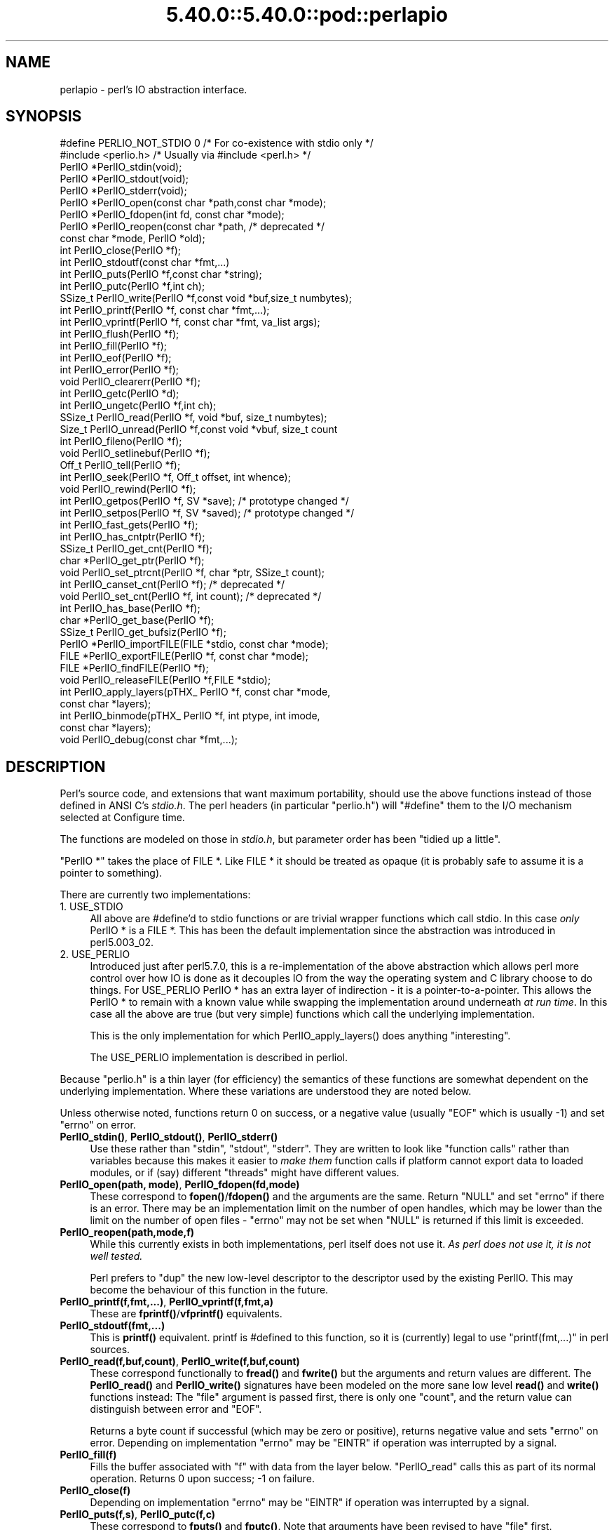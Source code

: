 .\" Automatically generated by Pod::Man 5.0102 (Pod::Simple 3.45)
.\"
.\" Standard preamble:
.\" ========================================================================
.de Sp \" Vertical space (when we can't use .PP)
.if t .sp .5v
.if n .sp
..
.de Vb \" Begin verbatim text
.ft CW
.nf
.ne \\$1
..
.de Ve \" End verbatim text
.ft R
.fi
..
.\" \*(C` and \*(C' are quotes in nroff, nothing in troff, for use with C<>.
.ie n \{\
.    ds C` ""
.    ds C' ""
'br\}
.el\{\
.    ds C`
.    ds C'
'br\}
.\"
.\" Escape single quotes in literal strings from groff's Unicode transform.
.ie \n(.g .ds Aq \(aq
.el       .ds Aq '
.\"
.\" If the F register is >0, we'll generate index entries on stderr for
.\" titles (.TH), headers (.SH), subsections (.SS), items (.Ip), and index
.\" entries marked with X<> in POD.  Of course, you'll have to process the
.\" output yourself in some meaningful fashion.
.\"
.\" Avoid warning from groff about undefined register 'F'.
.de IX
..
.nr rF 0
.if \n(.g .if rF .nr rF 1
.if (\n(rF:(\n(.g==0)) \{\
.    if \nF \{\
.        de IX
.        tm Index:\\$1\t\\n%\t"\\$2"
..
.        if !\nF==2 \{\
.            nr % 0
.            nr F 2
.        \}
.    \}
.\}
.rr rF
.\" ========================================================================
.\"
.IX Title "5.40.0::5.40.0::pod::perlapio 3"
.TH 5.40.0::5.40.0::pod::perlapio 3 2024-12-13 "perl v5.40.0" "Perl Programmers Reference Guide"
.\" For nroff, turn off justification.  Always turn off hyphenation; it makes
.\" way too many mistakes in technical documents.
.if n .ad l
.nh
.SH NAME
perlapio \- perl's IO abstraction interface.
.SH SYNOPSIS
.IX Header "SYNOPSIS"
.Vb 2
\&  #define PERLIO_NOT_STDIO 0    /* For co\-existence with stdio only */
\&  #include <perlio.h>           /* Usually via #include <perl.h> */
\&
\&  PerlIO *PerlIO_stdin(void);
\&  PerlIO *PerlIO_stdout(void);
\&  PerlIO *PerlIO_stderr(void);
\&
\&  PerlIO *PerlIO_open(const char *path,const char *mode);
\&  PerlIO *PerlIO_fdopen(int fd, const char *mode);
\&  PerlIO *PerlIO_reopen(const char *path, /* deprecated */
\&          const char *mode, PerlIO *old);
\&  int     PerlIO_close(PerlIO *f);
\&
\&  int     PerlIO_stdoutf(const char *fmt,...)
\&  int     PerlIO_puts(PerlIO *f,const char *string);
\&  int     PerlIO_putc(PerlIO *f,int ch);
\&  SSize_t PerlIO_write(PerlIO *f,const void *buf,size_t numbytes);
\&  int     PerlIO_printf(PerlIO *f, const char *fmt,...);
\&  int     PerlIO_vprintf(PerlIO *f, const char *fmt, va_list args);
\&  int     PerlIO_flush(PerlIO *f);
\&
\&  int     PerlIO_fill(PerlIO *f);
\&  int     PerlIO_eof(PerlIO *f);
\&  int     PerlIO_error(PerlIO *f);
\&  void    PerlIO_clearerr(PerlIO *f);
\&
\&  int     PerlIO_getc(PerlIO *d);
\&  int     PerlIO_ungetc(PerlIO *f,int ch);
\&  SSize_t PerlIO_read(PerlIO *f, void *buf, size_t numbytes);
\&  Size_t  PerlIO_unread(PerlIO *f,const void *vbuf, size_t count
\&
\&  int     PerlIO_fileno(PerlIO *f);
\&
\&  void    PerlIO_setlinebuf(PerlIO *f);
\&
\&  Off_t   PerlIO_tell(PerlIO *f);
\&  int     PerlIO_seek(PerlIO *f, Off_t offset, int whence);
\&  void    PerlIO_rewind(PerlIO *f);
\&
\&  int     PerlIO_getpos(PerlIO *f, SV *save);    /* prototype changed */
\&  int     PerlIO_setpos(PerlIO *f, SV *saved);   /* prototype changed */
\&
\&  int     PerlIO_fast_gets(PerlIO *f);
\&  int     PerlIO_has_cntptr(PerlIO *f);
\&  SSize_t PerlIO_get_cnt(PerlIO *f);
\&  char   *PerlIO_get_ptr(PerlIO *f);
\&  void    PerlIO_set_ptrcnt(PerlIO *f, char *ptr, SSize_t count);
\&
\&  int     PerlIO_canset_cnt(PerlIO *f);              /* deprecated */
\&  void    PerlIO_set_cnt(PerlIO *f, int count);      /* deprecated */
\&
\&  int     PerlIO_has_base(PerlIO *f);
\&  char   *PerlIO_get_base(PerlIO *f);
\&  SSize_t PerlIO_get_bufsiz(PerlIO *f);
\&
\&  PerlIO *PerlIO_importFILE(FILE *stdio, const char *mode);
\&  FILE   *PerlIO_exportFILE(PerlIO *f, const char *mode);
\&  FILE   *PerlIO_findFILE(PerlIO *f);
\&  void    PerlIO_releaseFILE(PerlIO *f,FILE *stdio);
\&
\&  int     PerlIO_apply_layers(pTHX_ PerlIO *f, const char *mode,
\&                                                    const char *layers);
\&  int     PerlIO_binmode(pTHX_ PerlIO *f, int ptype, int imode,
\&                                                    const char *layers);
\&  void    PerlIO_debug(const char *fmt,...);
.Ve
.SH DESCRIPTION
.IX Header "DESCRIPTION"
Perl's source code, and extensions that want maximum portability,
should use the above functions instead of those defined in ANSI C's
\&\fIstdio.h\fR.  The perl headers (in particular "perlio.h") will
\&\f(CW\*(C`#define\*(C'\fR them to the I/O mechanism selected at Configure time.
.PP
The functions are modeled on those in \fIstdio.h\fR, but parameter order
has been "tidied up a little".
.PP
\&\f(CW\*(C`PerlIO *\*(C'\fR takes the place of FILE *. Like FILE * it should be
treated as opaque (it is probably safe to assume it is a pointer to
something).
.PP
There are currently two implementations:
.IP "1. USE_STDIO" 4
.IX Item "1. USE_STDIO"
All above are #define'd to stdio functions or are trivial wrapper
functions which call stdio. In this case \fIonly\fR PerlIO * is a FILE *.
This has been the default implementation since the abstraction was
introduced in perl5.003_02.
.IP "2. USE_PERLIO" 4
.IX Item "2. USE_PERLIO"
Introduced just after perl5.7.0, this is a re-implementation of the
above abstraction which allows perl more control over how IO is done
as it decouples IO from the way the operating system and C library
choose to do things. For USE_PERLIO PerlIO * has an extra layer of
indirection \- it is a pointer-to-a-pointer.  This allows the PerlIO *
to remain with a known value while swapping the implementation around
underneath \fIat run time\fR. In this case all the above are true (but
very simple) functions which call the underlying implementation.
.Sp
This is the only implementation for which \f(CWPerlIO_apply_layers()\fR
does anything "interesting".
.Sp
The USE_PERLIO implementation is described in perliol.
.PP
Because "perlio.h" is a thin layer (for efficiency) the semantics of
these functions are somewhat dependent on the underlying implementation.
Where these variations are understood they are noted below.
.PP
Unless otherwise noted, functions return 0 on success, or a negative
value (usually \f(CW\*(C`EOF\*(C'\fR which is usually \-1) and set \f(CW\*(C`errno\*(C'\fR on error.
.IP "\fBPerlIO_stdin()\fR, \fBPerlIO_stdout()\fR, \fBPerlIO_stderr()\fR" 4
.IX Item "PerlIO_stdin(), PerlIO_stdout(), PerlIO_stderr()"
Use these rather than \f(CW\*(C`stdin\*(C'\fR, \f(CW\*(C`stdout\*(C'\fR, \f(CW\*(C`stderr\*(C'\fR. They are written
to look like "function calls" rather than variables because this makes
it easier to \fImake them\fR function calls if platform cannot export data
to loaded modules, or if (say) different "threads" might have different
values.
.IP "\fBPerlIO_open(path, mode)\fR, \fBPerlIO_fdopen(fd,mode)\fR" 4
.IX Item "PerlIO_open(path, mode), PerlIO_fdopen(fd,mode)"
These correspond to \fBfopen()\fR/\fBfdopen()\fR and the arguments are the same.
Return \f(CW\*(C`NULL\*(C'\fR and set \f(CW\*(C`errno\*(C'\fR if there is an error.  There may be an
implementation limit on the number of open handles, which may be lower
than the limit on the number of open files \- \f(CW\*(C`errno\*(C'\fR may not be set
when \f(CW\*(C`NULL\*(C'\fR is returned if this limit is exceeded.
.IP \fBPerlIO_reopen(path,mode,f)\fR 4
.IX Item "PerlIO_reopen(path,mode,f)"
While this currently exists in both implementations, perl itself
does not use it. \fIAs perl does not use it, it is not well tested.\fR
.Sp
Perl prefers to \f(CW\*(C`dup\*(C'\fR the new low-level descriptor to the descriptor
used by the existing PerlIO. This may become the behaviour of this
function in the future.
.IP "\fBPerlIO_printf(f,fmt,...)\fR, \fBPerlIO_vprintf(f,fmt,a)\fR" 4
.IX Item "PerlIO_printf(f,fmt,...), PerlIO_vprintf(f,fmt,a)"
These are \fBfprintf()\fR/\fBvfprintf()\fR equivalents.
.IP \fBPerlIO_stdoutf(fmt,...)\fR 4
.IX Item "PerlIO_stdoutf(fmt,...)"
This is \fBprintf()\fR equivalent. printf is #defined to this function,
so it is (currently) legal to use \f(CW\*(C`printf(fmt,...)\*(C'\fR in perl sources.
.IP "\fBPerlIO_read(f,buf,count)\fR, \fBPerlIO_write(f,buf,count)\fR" 4
.IX Item "PerlIO_read(f,buf,count), PerlIO_write(f,buf,count)"
These correspond functionally to \fBfread()\fR and \fBfwrite()\fR but the
arguments and return values are different.  The \fBPerlIO_read()\fR and
\&\fBPerlIO_write()\fR signatures have been modeled on the more sane low level
\&\fBread()\fR and \fBwrite()\fR functions instead: The "file" argument is passed
first, there is only one "count", and the return value can distinguish
between error and \f(CW\*(C`EOF\*(C'\fR.
.Sp
Returns a byte count if successful (which may be zero or
positive), returns negative value and sets \f(CW\*(C`errno\*(C'\fR on error.
Depending on implementation \f(CW\*(C`errno\*(C'\fR may be \f(CW\*(C`EINTR\*(C'\fR if operation was
interrupted by a signal.
.IP \fBPerlIO_fill(f)\fR 4
.IX Item "PerlIO_fill(f)"
Fills the buffer associated with \f(CW\*(C`f\*(C'\fR with data from the layer below.
\&\f(CW\*(C`PerlIO_read\*(C'\fR calls this as part of its normal operation.  Returns 0
upon success; \-1 on failure.
.IP \fBPerlIO_close(f)\fR 4
.IX Item "PerlIO_close(f)"
Depending on implementation \f(CW\*(C`errno\*(C'\fR may be \f(CW\*(C`EINTR\*(C'\fR if operation was
interrupted by a signal.
.IP "\fBPerlIO_puts(f,s)\fR, \fBPerlIO_putc(f,c)\fR" 4
.IX Item "PerlIO_puts(f,s), PerlIO_putc(f,c)"
These correspond to \fBfputs()\fR and \fBfputc()\fR.
Note that arguments have been revised to have "file" first.
.IP \fBPerlIO_ungetc(f,c)\fR 4
.IX Item "PerlIO_ungetc(f,c)"
This corresponds to \fBungetc()\fR.  Note that arguments have been revised
to have "file" first.  Arranges that next read operation will return
the byte \fBc\fR.  Despite the implied "character" in the name only
values in the range 0..0xFF are defined. Returns the byte \fBc\fR on
success or \-1 (\f(CW\*(C`EOF\*(C'\fR) on error.  The number of bytes that can be
"pushed back" may vary, only 1 character is certain, and then only if
it is the last character that was read from the handle.
.IP \fBPerlIO_unread(f,buf,count)\fR 4
.IX Item "PerlIO_unread(f,buf,count)"
This allows one to unget more than a single byte.
It effectively unshifts \f(CW\*(C`count\*(C'\fR bytes onto the beginning of the buffer 
\&\f(CW\*(C`buf\*(C'\fR, so that the next read operation(s) will return them before
anything else that was in the buffer.
.Sp
Returns the number of unread bytes.
.IP \fBPerlIO_getc(f)\fR 4
.IX Item "PerlIO_getc(f)"
This corresponds to \fBgetc()\fR.
Despite the c in the name only byte range 0..0xFF is supported.
Returns the character read or \-1 (\f(CW\*(C`EOF\*(C'\fR) on error.
.IP \fBPerlIO_eof(f)\fR 4
.IX Item "PerlIO_eof(f)"
This corresponds to \fBfeof()\fR.  Returns a true/false indication of
whether the handle is at end of file.  For terminal devices this may
or may not be "sticky" depending on the implementation.  The flag is
cleared by \fBPerlIO_seek()\fR, or \fBPerlIO_rewind()\fR.
.IP \fBPerlIO_error(f)\fR 4
.IX Item "PerlIO_error(f)"
This corresponds to \fBferror()\fR.  Returns a true/false indication of
whether there has been an IO error on the handle.
.IP \fBPerlIO_fileno(f)\fR 4
.IX Item "PerlIO_fileno(f)"
This corresponds to \fBfileno()\fR, note that on some platforms, the meaning
of "fileno" may not match Unix. Returns \-1 if the handle has no open
descriptor associated with it.
.IP \fBPerlIO_clearerr(f)\fR 4
.IX Item "PerlIO_clearerr(f)"
This corresponds to \fBclearerr()\fR, i.e., clears 'error' and (usually)
\&'eof' flags for the "stream". Does not return a value.
.IP \fBPerlIO_flush(f)\fR 4
.IX Item "PerlIO_flush(f)"
This corresponds to \fBfflush()\fR.  Sends any buffered write data to the
underlying file.  If called with \f(CW\*(C`NULL\*(C'\fR this may flush all open
streams (or core dump with some USE_STDIO implementations).  Calling
on a handle open for read only, or on which last operation was a read
of some kind may lead to undefined behaviour on some USE_STDIO
implementations.  The USE_PERLIO (layers) implementation tries to
behave better: it flushes all open streams when passed \f(CW\*(C`NULL\*(C'\fR, and
attempts to retain data on read streams either in the buffer or by
seeking the handle to the current logical position.
.IP \fBPerlIO_seek(f,offset,whence)\fR 4
.IX Item "PerlIO_seek(f,offset,whence)"
This corresponds to \fBfseek()\fR.  Sends buffered write data to the
underlying file, or discards any buffered read data, then positions
the file descriptor as specified by \fBoffset\fR and \fBwhence\fR (sic).
This is the correct thing to do when switching between read and write
on the same handle (see issues with \fBPerlIO_flush()\fR above).  Offset is
of type \f(CW\*(C`Off_t\*(C'\fR which is a perl Configure value which may not be same
as stdio's \f(CW\*(C`off_t\*(C'\fR.
.IP \fBPerlIO_tell(f)\fR 4
.IX Item "PerlIO_tell(f)"
This corresponds to \fBftell()\fR.  Returns the current file position, or
(Off_t) \-1 on error.  May just return value system "knows" without
making a system call or checking the underlying file descriptor (so
use on shared file descriptors is not safe without a
\&\fBPerlIO_seek()\fR). Return value is of type \f(CW\*(C`Off_t\*(C'\fR which is a perl
Configure value which may not be same as stdio's \f(CW\*(C`off_t\*(C'\fR.
.IP "\fBPerlIO_getpos(f,p)\fR, \fBPerlIO_setpos(f,p)\fR" 4
.IX Item "PerlIO_getpos(f,p), PerlIO_setpos(f,p)"
These correspond (loosely) to \fBfgetpos()\fR and \fBfsetpos()\fR. Rather than
stdio's Fpos_t they expect a "Perl Scalar Value" to be passed. What is
stored there should be considered opaque. The layout of the data may
vary from handle to handle.  When not using stdio or if platform does
not have the stdio calls then they are implemented in terms of
\&\fBPerlIO_tell()\fR and \fBPerlIO_seek()\fR.
.IP \fBPerlIO_rewind(f)\fR 4
.IX Item "PerlIO_rewind(f)"
This corresponds to \fBrewind()\fR. It is usually defined as being
.Sp
.Vb 2
\&    PerlIO_seek(f,(Off_t)0L, SEEK_SET);
\&    PerlIO_clearerr(f);
.Ve
.IP \fBPerlIO_tmpfile()\fR 4
.IX Item "PerlIO_tmpfile()"
This corresponds to \fBtmpfile()\fR, i.e., returns an anonymous PerlIO or
NULL on error.  The system will attempt to automatically delete the
file when closed.  On Unix the file is usually \f(CW\*(C`unlink\*(C'\fR\-ed just after
it is created so it does not matter how it gets closed. On other
systems the file may only be deleted if closed via \fBPerlIO_close()\fR
and/or the program exits via \f(CW\*(C`exit\*(C'\fR.  Depending on the implementation
there may be "race conditions" which allow other processes access to
the file, though in general it will be safer in this regard than
ad. hoc. schemes.
.IP \fBPerlIO_setlinebuf(f)\fR 4
.IX Item "PerlIO_setlinebuf(f)"
This corresponds to \fBsetlinebuf()\fR.  Does not return a value. What
constitutes a "line" is implementation dependent but usually means
that writing "\en" flushes the buffer.  What happens with things like
"this\enthat" is uncertain.  (Perl core uses it \fIonly\fR when "dumping";
it has nothing to do with $| auto-flush.)
.SS "Co-existence with stdio"
.IX Subsection "Co-existence with stdio"
There is outline support for co-existence of PerlIO with stdio.
Obviously if PerlIO is implemented in terms of stdio there is no
problem. However in other cases then mechanisms must exist to create a
FILE * which can be passed to library code which is going to use stdio
calls.
.PP
The first step is to add this line:
.PP
.Vb 1
\&   #define PERLIO_NOT_STDIO 0
.Ve
.PP
\&\fIbefore\fR including any perl header files. (This will probably become
the default at some point).  That prevents "perlio.h" from attempting
to #define stdio functions onto PerlIO functions.
.PP
XS code is probably better using "typemap" if it expects FILE *
arguments.  The standard typemap will be adjusted to comprehend any
changes in this area.
.IP \fBPerlIO_importFILE(f,mode)\fR 4
.IX Item "PerlIO_importFILE(f,mode)"
Used to get a PerlIO * from a FILE *.
.Sp
The mode argument should be a string as would be passed to
fopen/PerlIO_open.  If it is NULL then \- for legacy support \- the code
will (depending upon the platform and the implementation) either
attempt to empirically determine the mode in which \fIf\fR is open, or
use "r+" to indicate a read/write stream.
.Sp
Once called the FILE * should \fIONLY\fR be closed by calling
\&\f(CWPerlIO_close()\fR on the returned PerlIO *.
.Sp
The PerlIO is set to textmode. Use PerlIO_binmode if this is
not the desired mode.
.Sp
This is \fBnot\fR the reverse of \fBPerlIO_exportFILE()\fR.
.IP \fBPerlIO_exportFILE(f,mode)\fR 4
.IX Item "PerlIO_exportFILE(f,mode)"
Given a PerlIO * create a 'native' FILE * suitable for passing to code
expecting to be compiled and linked with ANSI C \fIstdio.h\fR.  The mode
argument should be a string as would be passed to fopen/PerlIO_open.
If it is NULL then \- for legacy support \- the FILE * is opened in same
mode as the PerlIO *.
.Sp
The fact that such a FILE * has been 'exported' is recorded, (normally
by pushing a new :stdio "layer" onto the PerlIO *), which may affect
future PerlIO operations on the original PerlIO *.  You should not
call \f(CWfclose()\fR on the file unless you call \f(CWPerlIO_releaseFILE()\fR
to disassociate it from the PerlIO *.  (Do not use \fBPerlIO_importFILE()\fR
for doing the disassociation.)
.Sp
Calling this function repeatedly will create a FILE * on each call
(and will push an :stdio layer each time as well).
.IP \fBPerlIO_releaseFILE(p,f)\fR 4
.IX Item "PerlIO_releaseFILE(p,f)"
Calling PerlIO_releaseFILE informs PerlIO that all use of FILE * is
complete. It is removed from the list of 'exported' FILE *s, and the
associated PerlIO * should revert to its original behaviour.
.Sp
Use this to disassociate a file from a PerlIO * that was associated
using \fBPerlIO_exportFILE()\fR.
.IP \fBPerlIO_findFILE(f)\fR 4
.IX Item "PerlIO_findFILE(f)"
Returns a native FILE * used by a stdio layer. If there is none, it
will create one with PerlIO_exportFILE. In either case the FILE *
should be considered as belonging to PerlIO subsystem and should
only be closed by calling \f(CWPerlIO_close()\fR.
.SS """Fast gets"" Functions"
.IX Subsection """Fast gets"" Functions"
In addition to standard-like API defined so far above there is an
"implementation" interface which allows perl to get at internals of
PerlIO.  The following calls correspond to the various FILE_xxx macros
determined by Configure \- or their equivalent in other
implementations. This section is really of interest to only those
concerned with detailed perl-core behaviour, implementing a PerlIO
mapping or writing code which can make use of the "read ahead" that
has been done by the IO system in the same way perl does. Note that
any code that uses these interfaces must be prepared to do things the
traditional way if a handle does not support them.
.IP \fBPerlIO_fast_gets(f)\fR 4
.IX Item "PerlIO_fast_gets(f)"
Returns true if implementation has all the interfaces required to
allow perl's \f(CW\*(C`sv_gets\*(C'\fR to "bypass" normal IO mechanism.  This can
vary from handle to handle.
.Sp
.Vb 3
\&  PerlIO_fast_gets(f) = PerlIO_has_cntptr(f) && \e
\&                        PerlIO_canset_cnt(f) && \e
\&                        \*(AqCan set pointer into buffer\*(Aq
.Ve
.IP \fBPerlIO_has_cntptr(f)\fR 4
.IX Item "PerlIO_has_cntptr(f)"
Implementation can return pointer to current position in the "buffer"
and a count of bytes available in the buffer.  Do not use this \- use
PerlIO_fast_gets.
.IP \fBPerlIO_get_cnt(f)\fR 4
.IX Item "PerlIO_get_cnt(f)"
Return count of readable bytes in the buffer. Zero or negative return
means no more bytes available.
.IP \fBPerlIO_get_ptr(f)\fR 4
.IX Item "PerlIO_get_ptr(f)"
Return pointer to next readable byte in buffer, accessing via the
pointer (dereferencing) is only safe if \fBPerlIO_get_cnt()\fR has returned
a positive value.  Only positive offsets up to value returned by
\&\fBPerlIO_get_cnt()\fR are allowed.
.IP \fBPerlIO_set_ptrcnt(f,p,c)\fR 4
.IX Item "PerlIO_set_ptrcnt(f,p,c)"
Set pointer into buffer, and a count of bytes still in the
buffer. Should be used only to set pointer to within range implied by
previous calls to \f(CW\*(C`PerlIO_get_ptr\*(C'\fR and \f(CW\*(C`PerlIO_get_cnt\*(C'\fR. The two
values \fImust\fR be consistent with each other (implementation may only
use one or the other or may require both).
.IP \fBPerlIO_canset_cnt(f)\fR 4
.IX Item "PerlIO_canset_cnt(f)"
Implementation can adjust its idea of number of bytes in the buffer.
Do not use this \- use PerlIO_fast_gets.
.IP \fBPerlIO_set_cnt(f,c)\fR 4
.IX Item "PerlIO_set_cnt(f,c)"
Obscure \- set count of bytes in the buffer. Deprecated.  Only usable
if \fBPerlIO_canset_cnt()\fR returns true.  Currently used in only doio.c to
force count less than \-1 to \-1.  Perhaps should be PerlIO_set_empty or
similar.  This call may actually do nothing if "count" is deduced from
pointer and a "limit".  Do not use this \- use \fBPerlIO_set_ptrcnt()\fR.
.IP \fBPerlIO_has_base(f)\fR 4
.IX Item "PerlIO_has_base(f)"
Returns true if implementation has a buffer, and can return pointer
to whole buffer and its size. Used by perl for \fB\-T\fR / \fB\-B\fR tests.
Other uses would be very obscure...
.IP \fBPerlIO_get_base(f)\fR 4
.IX Item "PerlIO_get_base(f)"
Return \fIstart\fR of buffer. Access only positive offsets in the buffer
up to the value returned by \fBPerlIO_get_bufsiz()\fR.
.IP \fBPerlIO_get_bufsiz(f)\fR 4
.IX Item "PerlIO_get_bufsiz(f)"
Return the \fItotal number of bytes\fR in the buffer, this is neither the
number that can be read, nor the amount of memory allocated to the
buffer. Rather it is what the operating system and/or implementation
happened to \f(CWread()\fR (or whatever) last time IO was requested.
.SS "Other Functions"
.IX Subsection "Other Functions"
.IP "PerlIO_apply_layers(aTHX_ f,mode,layers)" 4
.IX Item "PerlIO_apply_layers(aTHX_ f,mode,layers)"
The new interface to the USE_PERLIO implementation. The layers ":crlf"
and ":raw" are the only ones allowed for other implementations and those
are silently ignored. (As of perl5.8 ":raw" is deprecated.)  Use
\&\fBPerlIO_binmode()\fR below for the portable case.
.IP "PerlIO_binmode(aTHX_ f,ptype,imode,layers)" 4
.IX Item "PerlIO_binmode(aTHX_ f,ptype,imode,layers)"
The hook used by perl's \f(CW\*(C`binmode\*(C'\fR operator.
\&\fBptype\fR is perl's character for the kind of IO:
.RS 4
.IP "'<' read" 8
.IX Item "'<' read"
.PD 0
.IP "'>' write" 8
.IX Item "'>' write"
.IP "'+' read/write" 8
.IX Item "'+' read/write"
.RE
.RS 4
.PD
.Sp
\&\fBimode\fR is \f(CW\*(C`O_BINARY\*(C'\fR or \f(CW\*(C`O_TEXT\*(C'\fR.
.Sp
\&\fBlayers\fR is a string of layers to apply; only ":crlf" makes sense in
the non\-USE_PERLIO case. (As of perl5.8 ":raw" is deprecated in favour
of passing NULL.)
.Sp
Portable cases are:
.Sp
.Vb 3
\&    PerlIO_binmode(aTHX_ f,ptype,O_BINARY,NULL);
\&and
\&    PerlIO_binmode(aTHX_ f,ptype,O_TEXT,":crlf");
.Ve
.Sp
On Unix these calls probably have no effect whatsoever.  Elsewhere
they alter "\en" to CR,LF translation and possibly cause a special text
"end of file" indicator to be written or honoured on read. The effect
of making the call after doing any IO to the handle depends on the
implementation. (It may be ignored, affect any data which is already
buffered as well, or only apply to subsequent data.)
.RE
.IP PerlIO_debug(fmt,...) 4
.IX Item "PerlIO_debug(fmt,...)"
PerlIO_debug is a \fBprintf()\fR\-like function which can be used for
debugging.  No return value. Its main use is inside PerlIO where using
real printf, \fBwarn()\fR etc. would recursively call PerlIO and be a
problem.
.Sp
PerlIO_debug writes to the file named by \f(CW$ENV\fR{'PERLIO_DEBUG'} or defaults
to stderr if the environment variable is not defined. Typical
use might be
.Sp
.Vb 2
\&  Bourne shells (sh, ksh, bash, zsh, ash, ...):
\&   PERLIO_DEBUG=/tmp/perliodebug.log ./perl \-Di somescript some args
\&
\&  Csh/Tcsh:
\&   setenv PERLIO_DEBUG /tmp/perliodebug.log
\&   ./perl \-Di somescript some args
\&
\&  If you have the "env" utility:
\&   env PERLIO_DEBUG=/tmp/perliodebug.log ./perl \-Di somescript args
\&
\&  Win32:
\&   set PERLIO_DEBUG=perliodebug.log
\&   perl \-Di somescript some args
.Ve
.Sp
On a Perl built without \f(CW\*(C`\-DDEBUGGING\*(C'\fR, or when the \f(CW\*(C`\-Di\*(C'\fR command-line switch
is not specified, or under taint, \fBPerlIO_debug()\fR is a no-op.
